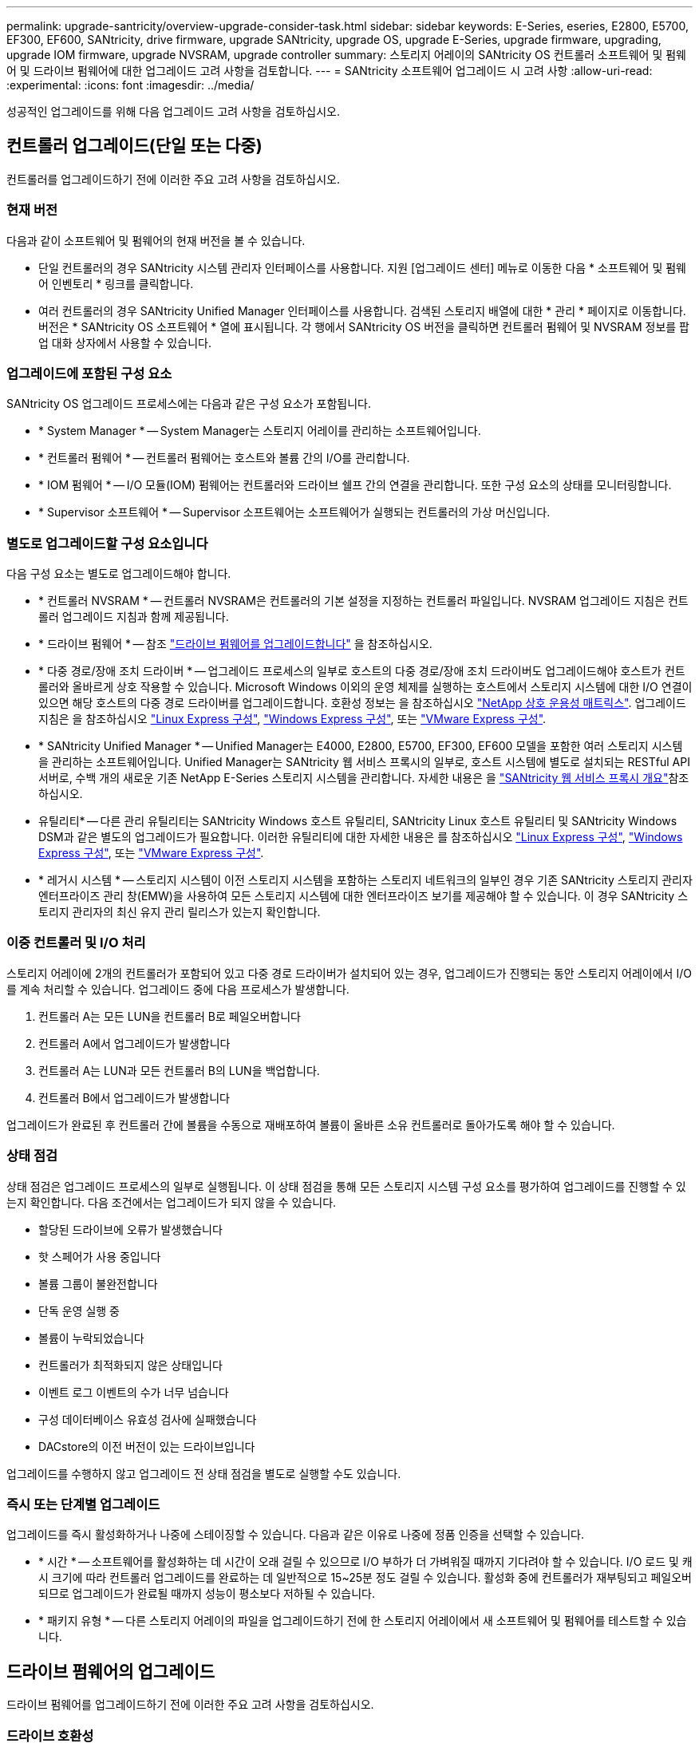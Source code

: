 ---
permalink: upgrade-santricity/overview-upgrade-consider-task.html 
sidebar: sidebar 
keywords: E-Series, eseries, E2800, E5700, EF300, EF600, SANtricity, drive firmware, upgrade SANtricity, upgrade OS, upgrade E-Series, upgrade firmware, upgrading, upgrade IOM firmware, upgrade NVSRAM, upgrade controller 
summary: 스토리지 어레이의 SANtricity OS 컨트롤러 소프트웨어 및 펌웨어 및 드라이브 펌웨어에 대한 업그레이드 고려 사항을 검토합니다. 
---
= SANtricity 소프트웨어 업그레이드 시 고려 사항
:allow-uri-read: 
:experimental: 
:icons: font
:imagesdir: ../media/


[role="lead"]
성공적인 업그레이드를 위해 다음 업그레이드 고려 사항을 검토하십시오.



== 컨트롤러 업그레이드(단일 또는 다중)

컨트롤러를 업그레이드하기 전에 이러한 주요 고려 사항을 검토하십시오.



=== 현재 버전

다음과 같이 소프트웨어 및 펌웨어의 현재 버전을 볼 수 있습니다.

* 단일 컨트롤러의 경우 SANtricity 시스템 관리자 인터페이스를 사용합니다. 지원 [업그레이드 센터] 메뉴로 이동한 다음 * 소프트웨어 및 펌웨어 인벤토리 * 링크를 클릭합니다.
* 여러 컨트롤러의 경우 SANtricity Unified Manager 인터페이스를 사용합니다. 검색된 스토리지 배열에 대한 * 관리 * 페이지로 이동합니다. 버전은 * SANtricity OS 소프트웨어 * 열에 표시됩니다. 각 행에서 SANtricity OS 버전을 클릭하면 컨트롤러 펌웨어 및 NVSRAM 정보를 팝업 대화 상자에서 사용할 수 있습니다.




=== 업그레이드에 포함된 구성 요소

SANtricity OS 업그레이드 프로세스에는 다음과 같은 구성 요소가 포함됩니다.

* * System Manager * -- System Manager는 스토리지 어레이를 관리하는 소프트웨어입니다.
* * 컨트롤러 펌웨어 * -- 컨트롤러 펌웨어는 호스트와 볼륨 간의 I/O를 관리합니다.
* * IOM 펌웨어 * -- I/O 모듈(IOM) 펌웨어는 컨트롤러와 드라이브 쉘프 간의 연결을 관리합니다. 또한 구성 요소의 상태를 모니터링합니다.
* * Supervisor 소프트웨어 * -- Supervisor 소프트웨어는 소프트웨어가 실행되는 컨트롤러의 가상 머신입니다.




=== 별도로 업그레이드할 구성 요소입니다

다음 구성 요소는 별도로 업그레이드해야 합니다.

* * 컨트롤러 NVSRAM * -- 컨트롤러 NVSRAM은 컨트롤러의 기본 설정을 지정하는 컨트롤러 파일입니다. NVSRAM 업그레이드 지침은 컨트롤러 업그레이드 지침과 함께 제공됩니다.
* * 드라이브 펌웨어 * -- 참조 link:upgrade-drive-firmware-task.html["드라이브 펌웨어를 업그레이드합니다"] 을 참조하십시오.
* * 다중 경로/장애 조치 드라이버 * -- 업그레이드 프로세스의 일부로 호스트의 다중 경로/장애 조치 드라이버도 업그레이드해야 호스트가 컨트롤러와 올바르게 상호 작용할 수 있습니다. Microsoft Windows 이외의 운영 체제를 실행하는 호스트에서 스토리지 시스템에 대한 I/O 연결이 있으면 해당 호스트의 다중 경로 드라이버를 업그레이드합니다. 호환성 정보는 을 참조하십시오 https://mysupport.netapp.com/NOW/products/interoperability["NetApp 상호 운용성 매트릭스"^]. 업그레이드 지침은 을 참조하십시오 link:../config-linux/index.html["Linux Express 구성"], link:../config-windows/index.html["Windows Express 구성"], 또는 link:../config-vmware/index.html["VMware Express 구성"].
* * SANtricity Unified Manager * -- Unified Manager는 E4000, E2800, E5700, EF300, EF600 모델을 포함한 여러 스토리지 시스템을 관리하는 소프트웨어입니다. Unified Manager는 SANtricity 웹 서비스 프록시의 일부로, 호스트 시스템에 별도로 설치되는 RESTful API 서버로, 수백 개의 새로운 기존 NetApp E-Series 스토리지 시스템을 관리합니다. 자세한 내용은 을 link:../web-services-proxy/index.html["SANtricity 웹 서비스 프록시 개요"]참조하십시오.
* 유틸리티* -- 다른 관리 유틸리티는 SANtricity Windows 호스트 유틸리티, SANtricity Linux 호스트 유틸리티 및 SANtricity Windows DSM과 같은 별도의 업그레이드가 필요합니다. 이러한 유틸리티에 대한 자세한 내용은 를 참조하십시오 link:../config-linux/index.html["Linux Express 구성"], link:../config-windows/index.html["Windows Express 구성"], 또는 link:../config-vmware/index.html["VMware Express 구성"].
* * 레거시 시스템 * -- 스토리지 시스템이 이전 스토리지 시스템을 포함하는 스토리지 네트워크의 일부인 경우 기존 SANtricity 스토리지 관리자 엔터프라이즈 관리 창(EMW)을 사용하여 모든 스토리지 시스템에 대한 엔터프라이즈 보기를 제공해야 할 수 있습니다. 이 경우 SANtricity 스토리지 관리자의 최신 유지 관리 릴리스가 있는지 확인합니다.




=== 이중 컨트롤러 및 I/O 처리

스토리지 어레이에 2개의 컨트롤러가 포함되어 있고 다중 경로 드라이버가 설치되어 있는 경우, 업그레이드가 진행되는 동안 스토리지 어레이에서 I/O를 계속 처리할 수 있습니다. 업그레이드 중에 다음 프로세스가 발생합니다.

. 컨트롤러 A는 모든 LUN을 컨트롤러 B로 페일오버합니다
. 컨트롤러 A에서 업그레이드가 발생합니다
. 컨트롤러 A는 LUN과 모든 컨트롤러 B의 LUN을 백업합니다.
. 컨트롤러 B에서 업그레이드가 발생합니다


업그레이드가 완료된 후 컨트롤러 간에 볼륨을 수동으로 재배포하여 볼륨이 올바른 소유 컨트롤러로 돌아가도록 해야 할 수 있습니다.



=== 상태 점검

상태 점검은 업그레이드 프로세스의 일부로 실행됩니다. 이 상태 점검을 통해 모든 스토리지 시스템 구성 요소를 평가하여 업그레이드를 진행할 수 있는지 확인합니다. 다음 조건에서는 업그레이드가 되지 않을 수 있습니다.

* 할당된 드라이브에 오류가 발생했습니다
* 핫 스페어가 사용 중입니다
* 볼륨 그룹이 불완전합니다
* 단독 운영 실행 중
* 볼륨이 누락되었습니다
* 컨트롤러가 최적화되지 않은 상태입니다
* 이벤트 로그 이벤트의 수가 너무 넘습니다
* 구성 데이터베이스 유효성 검사에 실패했습니다
* DACstore의 이전 버전이 있는 드라이브입니다


업그레이드를 수행하지 않고 업그레이드 전 상태 점검을 별도로 실행할 수도 있습니다.



=== 즉시 또는 단계별 업그레이드

업그레이드를 즉시 활성화하거나 나중에 스테이징할 수 있습니다. 다음과 같은 이유로 나중에 정품 인증을 선택할 수 있습니다.

* * 시간 * -- 소프트웨어를 활성화하는 데 시간이 오래 걸릴 수 있으므로 I/O 부하가 더 가벼워질 때까지 기다려야 할 수 있습니다. I/O 로드 및 캐시 크기에 따라 컨트롤러 업그레이드를 완료하는 데 일반적으로 15~25분 정도 걸릴 수 있습니다. 활성화 중에 컨트롤러가 재부팅되고 페일오버되므로 업그레이드가 완료될 때까지 성능이 평소보다 저하될 수 있습니다.
* * 패키지 유형 * -- 다른 스토리지 어레이의 파일을 업그레이드하기 전에 한 스토리지 어레이에서 새 소프트웨어 및 펌웨어를 테스트할 수 있습니다.




== 드라이브 펌웨어의 업그레이드

드라이브 펌웨어를 업그레이드하기 전에 이러한 주요 고려 사항을 검토하십시오.



=== 드라이브 호환성

각 드라이브 펌웨어 파일에는 펌웨어가 실행되는 드라이브 유형에 대한 정보가 들어 있습니다. 지정된 펌웨어 파일은 호환되는 드라이브에만 다운로드할 수 있습니다. System Manager는 업그레이드 프로세스 중에 호환성을 자동으로 확인합니다.



=== 드라이브 업그레이드 방법

드라이브 펌웨어의 업그레이드 방법에는 온라인 및 오프라인 두 가지가 있습니다.

|===
| 온라인 업그레이드 | 오프라인 업그레이드 


 a| 
온라인 업그레이드 중에 드라이브는 한 번에 하나씩 순차적으로 업그레이드됩니다. 스토리지 시스템은 업그레이드가 진행되는 동안 입출력을 계속 처리합니다. I/O를 중지할 필요가 없습니다 드라이브에서 온라인 업그레이드를 수행할 수 있는 경우 온라인 방법이 자동으로 사용됩니다.

온라인 업그레이드를 수행할 수 있는 드라이브는 다음과 같습니다.

* 드라이브가 최적의 풀에 있을 때
* 최적의 중복 볼륨 그룹의 드라이브(RAID 1, RAID 5 및 RAID 6)
* 할당되지 않은 드라이브
* 대기 핫 스페어 드라이브


드라이브 펌웨어의 온라인 업그레이드를 수행하는 데 몇 시간이 걸릴 수 있으며, 스토리지 어레이가 잠재적인 볼륨 장애에 노출될 수 있습니다. 다음과 같은 경우 볼륨 장애가 발생할 수 있습니다.

* RAID 1 또는 RAID 5 볼륨 그룹에서 볼륨 그룹의 다른 드라이브가 업그레이드되는 동안 하나의 드라이브에 장애가 발생합니다.
* RAID 6 풀 또는 볼륨 그룹에서 풀 또는 볼륨 그룹의 다른 드라이브가 업그레이드되는 동안 두 개의 드라이브에 장애가 발생합니다.

 a| 
오프라인 업그레이드 중에 동일한 드라이브 유형의 모든 드라이브가 동시에 업그레이드됩니다. 이 방법을 사용하려면 선택한 드라이브와 연결된 볼륨에 대한 I/O 작업을 중단해야 합니다. 여러 드라이브를 동시에 업그레이드할 수 있으므로(병렬로) 전체 다운타임이 크게 줄어듭니다. 드라이브에서 오프라인 업그레이드만 수행할 수 있는 경우 오프라인 방법이 자동으로 사용됩니다.

다음 드라이브는 오프라인 방법을 사용해야 합니다.

* 비중복 볼륨 그룹의 드라이브(RAID 0)
* 최적화되지 않은 풀 또는 볼륨 그룹의 드라이브입니다
* SSD 캐시 내 드라이브


|===